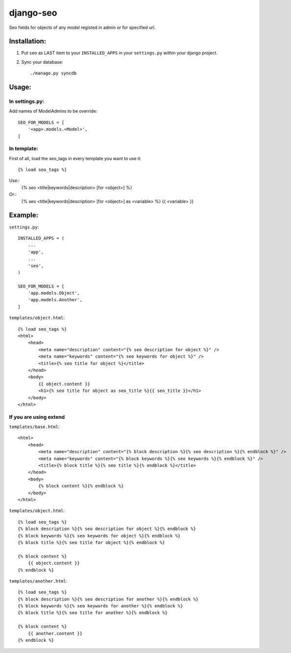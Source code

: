 ==========
django-seo
==========

Seo fields for objects of any model registed in admin or for specified url.

Installation:
=============

1. Put ``seo`` as LAST item to your ``INSTALLED_APPS`` in your ``settings.py`` within your django project.

2. Sync your database::

    ./manage.py syncdb

Usage:
======

In settings.py:
---------------

Add names of ModelAdmins to be override::

    SEO_FOR_MODELS = [
        '<app>.models.<Model>',
    ]

In template:
------------

First of all, load the seo_tags in every template you want to use it::

    {% load seo_tags %}

Use::
    {% seo <title|keywords|description> [for <object>] %}

Or::
    {% seo <title|keywords|description> [for <object>] as <variable> %}
    {{ <variable> }}

Example:
========

``settings.py``::

    INSTALLED_APPS = (
        ...
        'app',
        ...
        'seo',
    )

    SEO_FOR_MODELS = [
        'app.models.Object',
        'app.models.Another',
    ]


``templates/object.html``::

    {% load seo_tags %}
    <html>
        <head>
            <meta name="description" content="{% seo description for object %}" />
            <meta name="keywords" content="{% seo keywords for object %}" />
            <title>{% seo title for object %}</title>
        </head>
        <body>
            {{ object.content }}
            <h1>{% seo title for object as seo_title %}{{ seo_title }}</h1>
        </body>
    </html>

If you are using extend
-----------------------

``templates/base.html``::

    <html>
        <head>
            <meta name="description" content="{% block description %}{% seo description %}{% endblock %}" />
            <meta name="keywords" content="{% block keywords %}{% seo keywords %}{% endblock %}" />
            <title>{% block title %}{% seo title %}{% endblock %}</title>
        </head>
        <body>
            {% block content %}{% endblock %}
        </body>
    </html>

``templates/object.html``::

    {% load seo_tags %}
    {% block description %}{% seo description for object %}{% endblock %}
    {% block keywords %}{% seo keywords for object %}{% endblock %}
    {% block title %}{% seo title for object %}{% endblock %}

    {% block content %}
        {{ object.content }}
    {% endblock %}

``templates/another.html``::

    {% load seo_tags %}
    {% block description %}{% seo description for another %}{% endblock %}
    {% block keywords %}{% seo keywords for another %}{% endblock %}
    {% block title %}{% seo title for another %}{% endblock %}

    {% block content %}
        {{ another.content }}
    {% endblock %}

